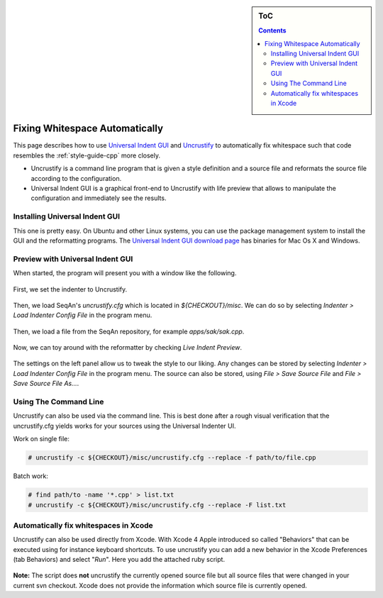 .. sidebar:: ToC

   .. contents::


.. _how-to-fix-whitespace-automatically:

Fixing Whitespace Automatically
===============================

This page describes how to use `Universal Indent GUI <http://universalindent.sourceforge.net/>`_ and `Uncrustify <http://uncrustify.sourceforge.net/>`_ to automatically fix whitespace such that code resembles the :ref:`style-guide-cpp` more closely.

* Uncrustify is a command line program that is given a style definition and a source file and reformats the source file according to the configuration.
* Universal Indent GUI is a graphical front-end to Uncrustify with life preview that allows to manipulate the configuration and immediately see the results.

Installing Universal Indent GUI
-------------------------------

This one is pretty easy. On Ubuntu and other Linux systems, you can use the package management system to install the GUI and the reformatting programs.
The `Universal Indent GUI download page <http://sourceforge.net/projects/universalindent/files/uigui/>`_ has binaries for Mac Os X and Windows.

Preview with Universal Indent GUI
---------------------------------

When started, the program will present you with a window like the following.

.. figure:: uig-1.png

First, we set the indenter to Uncrustify.

.. figure:: uig-2.png


Then, we load SeqAn's *uncrustify.cfg* which is located in *${CHECKOUT}/misc*. We can do so by selecting `Indenter > Load Indenter Config File` in the program menu.

.. figure:: uig-3.png

Then, we load a file from the SeqAn repository, for example *apps/sak/sak.cpp*.

.. figure:: uig-4.png

Now, we can toy around with the reformatter by checking `Live Indent Preview`.

.. figure:: uig-5.png

The settings on the left panel allow us to tweak the style to our liking.
Any changes can be stored by selecting `Indenter > Load Indenter Config File` in the program menu.
The source can also be stored, using `File > Save Source File` and `File > Save Source File As...`.

Using The Command Line
----------------------

Uncrustify can also be used via the command line.
This is best done after a rough visual verification that the uncrustify.cfg yields works for your sources using the Universal Indenter UI.

Work on single file:

.. code-block:: console

    # uncrustify -c ${CHECKOUT}/misc/uncrustify.cfg --replace -f path/to/file.cpp

Batch work:

.. code-block:: console

   # find path/to -name '*.cpp' > list.txt
   # uncrustify -c ${CHECKOUT}/misc/uncrustify.cfg --replace -F list.txt

Automatically fix whitespaces in Xcode
--------------------------------------

Uncrustify can also be used directly from Xcode.
With Xcode 4 Apple introduced so called "Behaviors" that can be executed using for instance keyboard shortcuts.
To use uncrustify you can add a new behavior in the Xcode Preferences (tab Behaviors) and select "*Run*".
Here you add the attached ruby script.

.. figure:: Xcode - Behavior.png

**Note:** The script does **not** uncrustify the currently opened source file but all source files that were changed in your current svn checkout.
Xcode does not provide the information which source file is currently opened.

